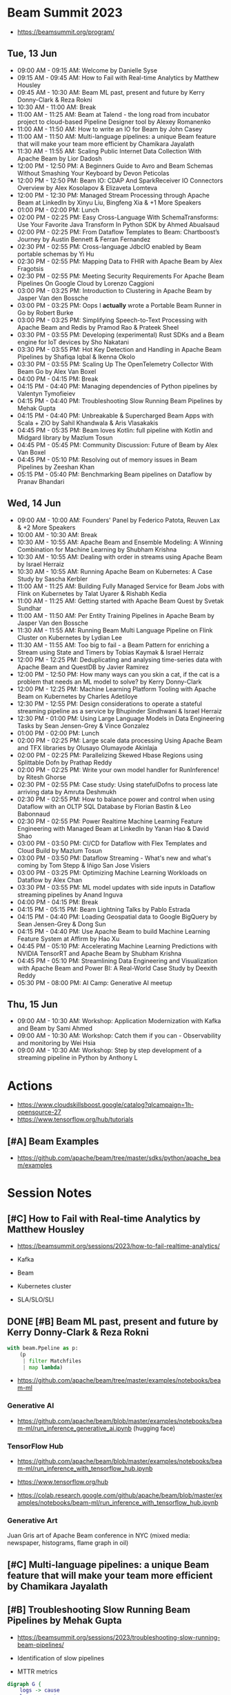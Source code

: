 * Beam Summit 2023

- https://beamsummit.org/program/

** Tue, 13 Jun

- 09:00 AM - 09:15 AM: Welcome by Danielle Syse
- 09:15 AM - 09:45 AM: How to Fail with Real-time Analytics by Matthew Housley
- 09:45 AM - 10:30 AM: Beam ML past, present and future by Kerry Donny-Clark & Reza Rokni
- 10:30 AM - 11:00 AM: Break
- 11:00 AM - 11:25 AM: Beam at Talend - the long road from incubator project to cloud-based Pipeline Designer tool by Alexey Romanenko
- 11:00 AM - 11:50 AM: How to write an IO for Beam by John Casey
- 11:00 AM - 11:50 AM: Multi-language pipelines: a unique Beam feature that will make your team more efficient by Chamikara Jayalath
- 11:30 AM - 11:55 AM: Scaling Public Internet Data Collection With Apache Beam by Lior Dadosh
- 12:00 PM - 12:50 PM: A Beginners Guide to Avro and Beam Schemas Without Smashing Your Keyboard by Devon Peticolas
- 12:00 PM - 12:50 PM: Beam IO: CDAP And SparkReceiver IO Connectors Overview by Alex Kosolapov & Elizaveta Lomteva
- 12:00 PM - 12:30 PM: Managed Stream Processing through Apache Beam at LinkedIn by Xinyu Liu, Bingfeng Xia & +1 More Speakers
- 01:00 PM - 02:00 PM: Lunch
- 02:00 PM - 02:25 PM: Easy Cross-Language With SchemaTransforms: Use Your Favorite Java Transform In Python SDK by Ahmed Abualsaud
- 02:00 PM - 02:25 PM: From Dataflow Templates to Beam: Chartboost’s Journey by Austin Bennett & Ferran Fernandez
- 02:30 PM - 02:55 PM: Cross-language JdbcIO enabled by Beam portable schemas by Yi Hu
- 02:30 PM - 02:55 PM: Mapping Data to FHIR with Apache Beam by Alex Fragotsis
- 02:30 PM - 02:55 PM: Meeting Security Requirements For Apache Beam Pipelines On Google Cloud by Lorenzo Caggioni
- 03:00 PM - 03:25 PM: Introduction to Clustering in Apache Beam by Jasper Van den Bossche
- 03:00 PM - 03:25 PM: Oops I *actually* wrote a Portable Beam Runner in Go by Robert Burke
- 03:00 PM - 03:25 PM: Simplifying Speech-to-Text Processing with Apache Beam and Redis by Pramod Rao & Prateek Sheel
- 03:30 PM - 03:55 PM: Developing (experimental) Rust SDKs and a Beam engine for IoT devices by Sho Nakatani
- 03:30 PM - 03:55 PM: Hot Key Detection and Handling in Apache Beam Pipelines by Shafiqa Iqbal & Ikenna Okolo
- 03:30 PM - 03:55 PM: Scaling Up The OpenTelemetry Collector With Beam Go by Alex Van Boxel
- 04:00 PM - 04:15 PM: Break
- 04:15 PM - 04:40 PM: Managing dependencies of Python pipelines by Valentyn Tymofieiev
- 04:15 PM - 04:40 PM: Troubleshooting Slow Running Beam Pipelines by Mehak Gupta
- 04:15 PM - 04:40 PM: Unbreakable & Supercharged Beam Apps with Scala + ZIO by Sahil Khandwala & Aris Vlasakakis
- 04:45 PM - 05:35 PM: Beam loves Kotlin: full pipeline with Kotlin and Midgard library by Mazlum Tosun
- 04:45 PM - 05:45 PM: Community Discussion: Future of Beam by Alex Van Boxel
- 04:45 PM - 05:10 PM: Resolving out of memory issues in Beam Pipelines by Zeeshan Khan
- 05:15 PM - 05:40 PM: Benchmarking Beam pipelines on Dataflow by Pranav Bhandari

** Wed, 14 Jun 

- 09:00 AM - 10:00 AM: Founders' Panel by Federico Patota, Reuven Lax & +2 More Speakers
- 10:00 AM - 10:30 AM: Break
- 10:30 AM - 10:55 AM: Apache Beam and Ensemble Modeling: A Winning Combination for Machine Learning by Shubham Krishna
- 10:30 AM - 10:55 AM: Dealing with order in streams using Apache Beam by Israel Herraiz
- 10:30 AM - 10:55 AM: Running Apache Beam on Kubernetes: A Case Study by Sascha Kerbler
- 11:00 AM - 11:25 AM: Building Fully Managed Service for Beam Jobs with Flink on Kubernetes by Talat Uyarer & Rishabh Kedia
- 11:00 AM - 11:25 AM: Getting started with Apache Beam Quest by Svetak Sundhar
- 11:00 AM - 11:50 AM: Per Entity Training Pipelines in Apache Beam by Jasper Van den Bossche
- 11:30 AM - 11:55 AM: Running Beam Multi Language Pipeline on Flink Cluster on Kubernetes by Lydian Lee
- 11:30 AM - 11:55 AM: Too big to fail - a Beam Pattern for enriching a Stream using State and Timers by Tobias Kaymak & Israel Herraiz
- 12:00 PM - 12:25 PM: Deduplicating and analysing time-series data with Apache Beam and QuestDB by Javier Ramirez
- 12:00 PM - 12:50 PM: How many ways can you skin a cat, if the cat is a problem that needs an ML model to solve? by Kerry Donny-Clark
- 12:00 PM - 12:25 PM: Machine Learning Platform Tooling with Apache Beam on Kubernetes by Charles Adetiloye
- 12:30 PM - 12:55 PM: Design considerations to operate a stateful streaming pipeline as a service by Bhupinder Sindhwani & Israel Herraiz
- 12:30 PM - 01:00 PM: Using Large Language Models in Data Engineering Tasks by Sean Jensen-Grey & Vince Gonzalez
- 01:00 PM - 02:00 PM: Lunch
- 02:00 PM - 02:25 PM: Large scale data processing Using Apache Beam and TFX libraries by Olusayo Olumayode Akinlaja
- 02:00 PM - 02:25 PM: Parallelizing Skewed Hbase Regions using Splittable Dofn by Prathap Reddy
- 02:00 PM - 02:25 PM: Write your own model handler for RunInference! by Ritesh Ghorse
- 02:30 PM - 02:55 PM: Case study: Using statefulDofns to process late arriving data by Amruta Deshmukh
- 02:30 PM - 02:55 PM: How to balance power and control when using Dataflow with an OLTP SQL Database by Florian Bastin & Leo Babonnaud
- 02:30 PM - 02:55 PM: Power Realtime Machine Learning Feature Engineering with Managed Beam at LinkedIn by Yanan Hao & David Shao
- 03:00 PM - 03:50 PM: CI/CD for Dataflow with Flex Templates and Cloud Build by Mazlum Tosun
- 03:00 PM - 03:50 PM: Dataflow Streaming - What's new and what's coming by Tom Stepp & Iñigo San Jose Visiers
- 03:00 PM - 03:25 PM: Optimizing Machine Learning Workloads on Dataflow by Alex Chan
- 03:30 PM - 03:55 PM: ML model updates with side inputs in Dataflow streaming pipelines by Anand Inguva
- 04:00 PM - 04:15 PM: Break
- 04:15 PM - 05:15 PM: Beam Lightning Talks by Pablo Estrada
- 04:15 PM - 04:40 PM: Loading Geospatial data to Google BigQuery by Sean Jensen-Grey & Dong Sun
- 04:15 PM - 04:40 PM: Use Apache Beam to build Machine Learning Feature System at Affirm by Hao Xu
- 04:45 PM - 05:10 PM: Accelerating Machine Learning Predictions with NVIDIA TensorRT and Apache Beam by Shubham Krishna
- 04:45 PM - 05:10 PM: Streamlining Data Engineering and Visualization with Apache Beam and Power BI: A Real-World Case Study by Deexith Reddy
- 05:30 PM - 08:00 PM: AI Camp: Generative AI meetup

** Thu, 15 Jun 

- 09:00 AM - 10:30 AM: Workshop: Application Modernization with Kafka and Beam by Sami Ahmed
- 09:00 AM - 10:30 AM: Workshop: Catch them if you can - Observability and monitoring by Wei Hsia
- 09:00 AM - 10:30 AM: Workshop: Step by step development of a streaming pipeline in Python by Anthony L

* Actions 

- https://www.cloudskillsboost.google/catalog?qlcampaign=1h-opensource-27
- https://www.tensorflow.org/hub/tutorials

** [#A] Beam Examples 

- https://github.com/apache/beam/tree/master/sdks/python/apache_beam/examples

* Session Notes 

** [#C] How to Fail with Real-time Analytics by Matthew Housley

- https://beamsummit.org/sessions/2023/how-to-fail-realtime-analytics/

- Kafka
- Beam 
- Kubernetes cluster 
- SLA/SLO/SLI

** DONE [#B] Beam ML past, present and future by Kerry Donny-Clark & Reza Rokni

#+begin_src python
  with beam.Ppeline as p:
      (p
       | filter Matchfiles
       | map lambda)
#+end_src

- https://github.com/apache/beam/tree/master/examples/notebooks/beam-ml

*** Generative AI

- https://github.com/apache/beam/blob/master/examples/notebooks/beam-ml/run_inference_generative_ai.ipynb (hugging face)

*** TensorFlow Hub

- https://github.com/apache/beam/blob/master/examples/notebooks/beam-ml/run_inference_with_tensorflow_hub.ipynb

- https://www.tensorflow.org/hub

- https://colab.research.google.com/github/apache/beam/blob/master/examples/notebooks/beam-ml/run_inference_with_tensorflow_hub.ipynb

*** Generative Art

#+begin_ai :image :size 256x256
Juan Gris art of Apache Beam conference in NYC (mixed media: newspaper, histograms, flame graph  in oil)
#+end_ai
[[file:images/20230613_256x256_image_13.png]]
[[file:images/20230613_256x256_image_12.png]]
[[file:images/20230613_256x256_image_11.png]]
[[file:images/20230613_256x256_image_10.png]]
[[file:images/20230613_256x256_image_9.png]]
[[file:images/20230613_256x256_image_8.png]]
[[file:images/20230613_256x256_image_7.png]]
[[file:images/20230613_256x256_image_6.png]]
[[file:images/20230613_256x256_image_5.png]]
[[file:images/20230613_256x256_image_4.png]]
[[file:images/20230613_256x256_image_3.png]]
[[file:images/20230613_256x256_image_2.png]]
[[file:images/20230613_256x256_image_1.png]]
[[file:images/20230613_256x256_image.png]]

** [#C] Multi-language pipelines: a unique Beam feature that will make your team more efficient by Chamikara Jayalath
** [#B] Troubleshooting Slow Running Beam Pipelines by Mehak Gupta

- https://beamsummit.org/sessions/2023/troubleshooting-slow-running-beam-pipelines/

- Identification of slow pipelines 
- MTTR metrics

#+begin_src dot
  digraph G {
      logs -> cause 
      logs -> quotas
      ...
  }
#+end_src

- GCP dashboarding 
- worker-startup, worker, docker, kubelet, shuffler
- This is a subset of system, vm-health, vm-monitor, ...
- Job Metrics > throughput 
- Metrics > CPU utilization
- Data freshness
- Batch > Execution Details > straggler detection (reshuffle)
- GC thrashing 
- machine types, decrease parallelism, or dataflow prime

** [#C] Community Discussion: Future of Beam by Alex Van Boxel

- Airflow
- Multi-dimensional watermarks
- DAGS and Beam 
- Time as a concept 
- Using graph databases and iteration with loop unrolling 
- Graph traversal 

** [#C] Founders' Panel by Federico Patota, Reuven Lax & +2 More Speakers
** [#C] Running Apache Beam on Kubernetes: A Case Study by Sascha Kerbler
** [#C] How many ways can you skin a cat, if the cat is a problem that needs an ML model to solve? by Kerry Donny-Clark


#+begin_ai
In Python, scaffold using typing, docstrings, and canonical nomenclature code examples for the following:

I’ll show how Beam’s RunInference transforms lets you use the ML framework of your choice to solve your inference problems. Pytorch, ONNX, TensorFlow, and TensorRT models will be demonstrated.



[AI]: 
```python
from typing import List, Tuple

def run_inference(model_path: str, input_data: List[Tuple[str, str]]) -> List[float]:
    """
    Runs inference using the ML framework of your choice.

    Args:
        model_path (str): Path to the model file.
        input_data (List[Tuple[str, str]]): List of input data in the format [(input_signature, input_data), ...]

    Returns:
        List[float]: List of inference outputs.
    """
    # implementation details

if __name__ == "__main__":
    model_path = "/path/to/model"
    input_data = [("data1", "input1"), ("data2", "input2"), ...]
    output = run_inference(model_path, input_data)
    print(output)
```

Note: In the code above, `input_signature` is a string that represents the shape and datatype of the input data, and `input_data` is a string representing the actual input data. This format can vary depending on the ML framework being used. In addition, the implementation details of the `run_inference` function will vary depending on the chosen framework.

[ME]: Create examples for all models

[AI]: PyTorch example with RunInference transforms:

```python
import torch
from typing import List, Tuple

def pytorch_predict(model_path: str, input_data: List[Tuple[str, torch.Tensor]]) -> List[float]:
    model = torch.jit.load(model_path)
    outputs = []
    for input_signature, input_tensor in input_data:
        output_tensor = model(input_tensor)
        outputs.append(output_tensor.item())
    return outputs

if __name__ == "__main__":
    # Example usage
    model_path = "/path/to/pytorch_model.pt"
    input_data = [("data1", torch.randn(1, 3, 224, 224)), ("data2", torch.randn(1, 3, 224, 224))]
    outputs = pytorch_predict(model_path, input_data)
    print(outputs)
```

ONNX example with RunInference transforms:

```python
import onnxruntime as rt
import numpy as np
from typing import List, Tuple

def onnx_predict(model_path: str, input_data: List[Tuple[str, np.ndarray]]) -> List[float]:
    sess = rt.InferenceSession(model_path)
    outputs = []
    for input_signature, input_array in input_data:
        output_tensor = sess.run(None, {input_signature: input_array})
        outputs.append(output_tensor[0][0])
    return outputs

if __name__ == "__main__":
    # Example usage
    model_path = "/path/to/onnx_model.onnx"
    input_data = [("input1", np.random.rand(1, 3, 224, 224).astype(np.float32)), ("input2", np.random.rand(1, 3, 224, 224).astype(np.float32))]
    outputs = onnx_predict(model_path, input_data)
    print(outputs)
```

TensorFlow example with RunInference transforms:

```python
from typing import List, Tuple
import tensorflow as tf
import numpy as np

def tensorflow_predict(model_path: str, input_data: List[Tuple[str, np.ndarray]]) -> List[float]:
    model = tf.keras.models.load_model(model_path, compile=False)
    outputs = []
    for input_signature, input_array in input_data:
        output_tensor = model.predict_on_batch(input_array)
        outputs.append(output_tensor[0][0])
    return outputs

if __name__ == "__main__":
    # Example usage
    model_path = "/path/to/tf_model"
    input_data = [("input1", np.random.rand(1, 3, 224, 224).astype(np.float32)), ("input2", np.random.rand(1, 3, 224, 224).astype(np.float32))]
    outputs = tensorflow_predict(model_path, input_data)
    print(outputs)
```

TensorRT example with RunInference transforms:

```python
import tensorrt as trt
import pycuda.driver as cuda
import pycuda.autoinit
import numpy as np
from typing import List, Tuple

def tensorrt_predict(model_path: str, input_data: List[Tuple[str, np.ndarray]]) -> List[float]:
    with open(model_path, "rb") as f:
        engine = trt.Runtime(trt.Logger(trt.Logger.WARNING)).deserialize_cuda_engine(f.read())
    context = engine.create_execution_context()
    input_binding_names = [engine.get_binding_name(i) for i in range(engine.num_bindings) if engine.binding_is_input(i)]
    output_binding_names = [engine.get_binding_name(i) for i in range(engine.num_bindings) if not engine.binding_is_input(i)]
    inputs = []
    for input_signature, input_array in input_data:
        inputs.append(input_array.ravel().astype(np.float32))
    inputs_np = np.array(inputs)
    output = []
    batch_size = inputs_np.shape[0]
    device_inputs = [cuda.mem_alloc(inp.nbytes) for inp in inputs_np]
    device_outputs = [cuda.mem_alloc(engine.get_binding_shape(engine.binding_index(name))[0] * batch_size * np.dtype(np.float32).itemsize) for name in output_binding_names]
    stream = cuda.Stream()
    for i, inp in enumerate(device_inputs):
        cuda.memcpy_htod_async(inp, inputs_np[i,:], stream)
    context.execute_async(batch_size=batch_size, bindings=[int(inp) for inp in device_inputs] + [int(out) for out in device_outputs], stream_handle=stream.handle)
    for name, out_buf in zip(output_binding_names, device_outputs):
        out_shape = engine.get_binding_shape(engine.binding_index(name))
        out_data = np.empty((batch_size, ) + tuple(out_shape), dtype=np.float32)
        cuda.memcpy_dtoh(out_data.ravel(), out_buf)
        output.extend(out_data.ravel())
    cuda.Context.pop()
    return output

if __name__ == "__main__":
    # Example usage
    model_path = "/path/to/trt_model.engine"
    input_data = [("input1", np.random.rand(1, 3, 224, 224).astype(np.float32)), ("input2", np.random.rand(1, 3, 224, 224).astype(np.float32))]
    outputs = tensorrt_predict(model_path, input_data)
    print(outputs)
```

[ME]: Add Click support and show install notes with Makefile integration

[AI]: Sure, here's the updated code with Click support and Makefile integration:

```python
import click
from typing import List, Tuple
import numpy as np
import torch
import tensorflow as tf
import onnxruntime as rt
import tensorrt as trt
import pycuda.autoinit
import pycuda.driver as cuda

# PyTorch inference function
def pytorch_predict(model_path: str, input_data: List[Tuple[str, torch.Tensor]]) -> List[float]:
    model = torch.jit.load(model_path)
    outputs = []
    for input_signature, input_tensor in input_data:
        output_tensor = model(input_tensor)
        outputs.append(output_tensor.item())
    return outputs

# TensorFlow inference function
def tensorflow_predict(model_path: str, input_data: List[Tuple[str, np.ndarray]]) -> List[float]:
    model = tf.keras.models.load_model(model_path, compile=False)
    outputs = []
    for input_signature, input_array in input_data:
        output_tensor = model.predict_on_batch(input_array)
        outputs.append(output_tensor[0][0])
    return outputs

# ONNX inference function
def onnx_predict(model_path: str, input_data: List[Tuple[str, np.ndarray]]) -> List[float]:
    sess = rt.InferenceSession(model_path)
    outputs = []
    for input_signature, input_array in input_data:
        output_tensor = sess.run(None, {input_signature: input_array})
        outputs.append(output_tensor[0][0])
    return outputs

# TensorRT inference function
def tensorrt_predict(model_path: str, input_data: List[Tuple[str, np.ndarray]]) -> List[float]:
    with open(model_path, "rb") as f:
        engine = trt.Runtime(trt.Logger(trt.Logger.WARNING)).deserialize_cuda_engine(f.read())
    context = engine.create_execution_context()
    input_binding_names = [engine.get_binding_name(i) for i in range(engine.num_bindings) if engine.binding_is_input(i)]
    output_binding_names = [engine.get_binding_name(i) for i in range(engine.num_bindings) if not engine.binding_is_input(i)]
    inputs = []
    for input_signature, input_array in input_data:
        inputs.append(input_array.ravel().astype(np.float32))
    inputs_np = np.array(inputs)
    output = []
    batch_size = inputs_np.shape[0]
    device_inputs = [cuda.mem_alloc(inp.nbytes) for inp in inputs_np]
    device_outputs = [cuda.mem_alloc(engine.get_binding_shape(engine.binding_index(name))[0] * batch_size * np.dtype(np.float32).itemsize) for name in output_binding_names]
    stream = cuda.Stream()
    for i, inp in enumerate(device_inputs):
        cuda.memcpy_htod_async(inp, inputs_np[i,:] ,stream)
    context.execute_async(batch_size=batch_size, bindings=[int(inp) for inp in device_inputs] + [int(out) for out in device_outputs], stream_handle=stream.handle)
    for name, out_buf in zip(output_binding_names, device_outputs):
        out_shape = engine.get_binding_shape(engine.binding_index(name))
        out_data = np.empty((batch_size, ) + tuple(out_shape), dtype=np.float32)
        cuda.memcpy_dtoh(out_data.ravel(), out_buf)
        output.extend(out_data.ravel())
    cuda.Context.pop()
    return output

# Click commands for running inference
@click.group()
def cli():
    pass

@cli.command()
@click.option("--model-path", "-m", required=True, type=str, help="Path to the PyTorch model")
@click.option("--input-data", "-i", multiple=True, type=str, help="Input data, format: --input-data input_signature,input_data")
def pytorch(model_path: str, input_data: List[str]):
    input_data_list = [data.split(",") for data in input_data]
    input_data_list = [(data[0], torch.Tensor(eval(data[1]))) for data in input_data_list]
    output = pytorch_predict(model_path, input_data_list)
    print(f"Output: {output}")

@cli.command()
@click.option("--model-path", "-m", required=True, type=str, help="Path to the TensorFlow model")
@click.option("--input-data", "-i", multiple=True, type=str, help="Input data, format: --input-data input_signature,input_data")
def tensorflow(model_path: str, input_data: List[str]):
    input_data_list = [data.split(",") for data in input_data]
    input_data_list = [(data[0], np.array(eval(data[1]))) for data in input_data_list]
    output = tensorflow_predict(model_path, input_data_list)
    print(f"Output: {output}")

@cli.command()
@click.option("--model-path", "-m", required=True, type=str, help="Path to the ONNX model")
@click.option("--input-data", "-i", multiple=True, type=str, help="Input data, format: --input-data input_signature,input_data")
def onnx(model_path: str, input_data: List[str]):
    input_data_list = [data.split(",") for data in input_data]
    input_data_list = [(data[0], np.array(eval(data[1]))) for data in input_data_list]
    output = onnx_predict(model_path, input_data_list)
    print(f"Output: {output}")

@cli.command()
@click.option("--model-path", "-m", required=True, type=str, help="Path to the TensorRT model")
@click.option("--input-data", "-i", multiple=True, type=str, help="Input data, format: --input-data input_signature,input_data")
def tensorrt(model_path: str, input_data: List[str]):
    input_data_list = [data.split(",") for data in input_data]
    input_data_list = [(data[0], np.array(eval(data[1]))) for data in input_data_list]
    output = tensorrt_predict(model_path, input_data_list)
    print(f"Output: {output}")
```

Note that the `click` package is used for command line interface creation. 

For installing the required packages and running the inference from the command line, you can use the following `Makefile`:

```make
.PHONY: install run run_pytorch run_tf run_onnx run_trt

ENV_NAME=myenv

install:
	python3 -m venv ${ENV_NAME}
	. ${ENV_NAME}/bin/activate
	pip install -r requirements.txt

run:
	. ${ENV_NAME}/bin/activate
	python run_inference.py

run_pytorch:
	. ${ENV_NAME}/bin/activate
	python run_inference.py pytorch --model-path /path/to/pytorch_model.pt --input-data input1,"[[[1, 2], [3, 4]], [[5, 6], [7, 8]]]" --input-data input2,"[[[1, 2], [3, 4]], [[5, 6], [7, 8]]]"

run_tf:
	. ${ENV_NAME}/bin/activate
	python run_inference.py tensorflow --model-path /path/to/tf_model --input-data input1,"[[[1, 2], [3, 4]], [[5, 6], [7, 8]]]" --input-data input2,"[[[1, 2], [3, 4]], [[5, 6], [7, 8]]]"

run_onnx:
	. ${ENV_NAME}/bin/activate
	python run_inference.py onnx --model-path /path/to/onnx_model.onnx --input-data input1,"[[[1, 2], [3, 4]], [[5, 6], [7, 8]]]" --input-data input2,"[[[1, 2], [3, 4]], [[5, 6], [7, 8]]]"

run_trt:
	. ${ENV_NAME}/bin/activate
	python run_inference.py tensorrt --model-path /path/to/trt_model.engine --input-data input1,"[[[1, 2], [3, 4]], [[5, 6], [7, 8]]]" --input-data input2,"[[[1, 2], [3, 4]], [[5, 6], [7, 8]]]"
```

With the `Makefile`, you can install the required dependencies with:

```
make install
```

And then you can run the inference for the different models easily with:

```
make run_<<model_name>> 
```

For example:

```
make run_pytorch
```

[ME]: Assume I'm changing the models over time, show the Pandas and seaborn code required to show my test runs over time

[AI]: To show the test runs over time, you can store the output of your inference runs in a pandas DataFrame and use seaborn's line plot to visualize the results over time. Here's the code to achieve that:

```python
import pandas as pd
import seaborn as sns
import matplotlib.pyplot as plt

# Example usage
model_path = "/path/to/pytorch_model.pt"
input_data = [("data1", torch.randn(1, 3, 224, 224)), ("data2", torch.randn(1, 3, 224, 224))]
outputs = pytorch_predict(model_path, input_data)
print(outputs)

# Storing the outputs in a pandas DataFrame with the current timestamp
results_df = pd.DataFrame({"model": "PyTorch", "timestamp": pd.Timestamp.now(),
                           "output_1": outputs[0], "output_2": outputs[1]})

# Example seaborn line plot with timestamps on x-axis and output values on y-axis
sns.set_style("darkgrid")
fig, ax = plt.subplots(figsize=(12, 6))
sns.lineplot(x="timestamp", y="output_1", data=results_df, ax=ax)
sns.lineplot(x="timestamp", y="output_2", data=results_df, ax=ax)
plt.title("Inference results over time")
plt.xlabel("Timestamp")
plt.ylabel("Output value")
plt.show()
```

This code assumes that you run the inference multiple times over time and append the results to the pandas DataFrame with the current timestamp to be able to see the trend in the results over time. You can do this for each of the models you are testing and compare their performance over time with the same seaborn line plot code.

[ME]: Show the directory structure for this and assume I'll need test support including code coverage reports

[AI]: Assuming that you have the following files:

- `run_inference.py` containing the inference code with Click support
- `Makefile` containing the commands for installing dependencies and running inference
- `requirements.txt` containing the required dependencies for running the inference code and tests

And assuming that you want to add test support with code coverage reporting using `pytest-cov` and `coverage`, here's how you can structure your directories:

```
- run_inference/
    - run_inference.py
    - Makefile
    - requirements.txt
    - tests/
        - test_run_inference.py
```

The `tests` directory should contain the test files, in this case, `test_run_inference.py`. Here's what the code for the test file could look like:

```python
from run_inference import pytorch_predict, tensorflow_predict, onnx_predict, tensorrt_predict

def test_pytorch_predict():
    model_path = "/path/to/pytorch_model.pt"
    input_data = [("data1", torch.randn(1, 3, 224, 224)), ("data2", torch.randn(1, 3, 224, 224))]
    outputs = pytorch_predict(model_path, input_data)
    assert isinstance(outputs[0], float)
    assert isinstance(outputs[1], float)

def test_tensorflow_predict():
    model_path = "/path/to/tf_model"
    input_data = [("data1", np.random.rand(1, 3, 224, 224).astype(np.float32)), ("data2", np.random.rand(1, 3, 224, 224).astype(np.float32))]
    outputs = tensorflow_predict(model_path, input_data)
    assert isinstance(outputs[0], float)
    assert isinstance(outputs[1], float)

def test_onnx_predict():
    model_path = "/path/to/onnx_model.onnx"
    input_data = [("input1", np.random.rand(1, 3, 224, 224).astype(np.float32)), ("input2", np.random.rand(1, 3, 224, 224).astype(np.float32))]
    outputs = onnx_predict
```

[ME]: Scaffold my CI/CD pipeline and show the core DORA metrics


#+end_ai

** [#A] Using Large Language Models in Data Engineering Tasks by Sean Jensen-Grey & Vince Gonzalez

- https://beamsummit.org/sessions/2023/using-llm-data-engineering-tasks/

** [#A] Loading Geospatial data to Google BigQuery by Sean Jensen-Grey & Dong Sun

- https://beamsummit.org/sessions/2023/loading-geospatial-data-to-google-bigquery/

** [#B] AI Camp: Generative AI meetup
